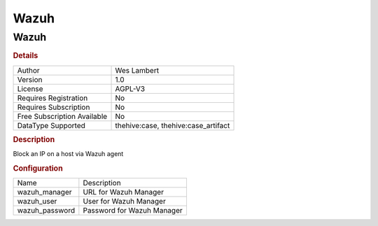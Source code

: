 Wazuh
=====

Wazuh
-----

.. rubric:: Details

===========================  ===================================
Author                       Wes Lambert
Version                      1.0
License                      AGPL-V3
Requires Registration        No
Requires Subscription        No
Free Subscription Available  No
DataType Supported           thehive:case, thehive:case_artifact
===========================  ===================================

.. rubric:: Description

Block an IP on a host via Wazuh agent

.. rubric:: Configuration

==============  ==========================
Name            Description
wazuh_manager   URL for Wazuh Manager
wazuh_user      User for Wazuh Manager
wazuh_password  Password for Wazuh Manager
==============  ==========================


